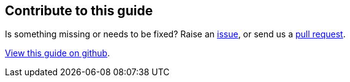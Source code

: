 == Contribute to this guide

Is something missing or needs to be fixed? Raise an https://github.com/OpenLiberty/guide-{projectid}/issues[issue],
or send us a https://github.com/OpenLiberty/guide-{projectId}/pulls[pull request].

https://github.com/OpenLiberty/guide-{projectId}[View this guide on github].
